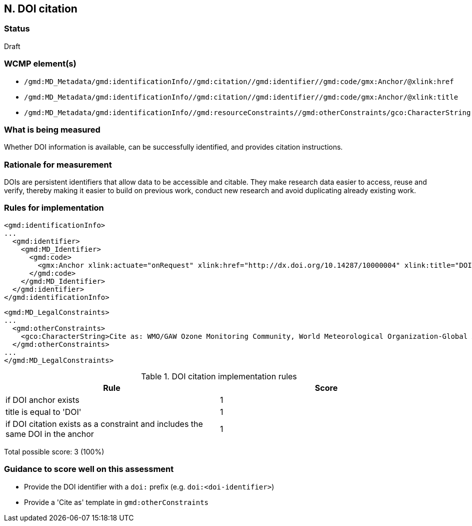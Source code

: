 == N. DOI citation

=== Status

Draft

=== WCMP element(s)

* `/gmd:MD_Metadata/gmd:identificationInfo//gmd:citation//gmd:identifier//gmd:code/gmx:Anchor/@xlink:href`
* `/gmd:MD_Metadata/gmd:identificationInfo//gmd:citation//gmd:identifier//gmd:code/gmx:Anchor/@xlink:title`
* `/gmd:MD_Metadata/gmd:identificationInfo//gmd:resourceConstraints//gmd:otherConstraints/gco:CharacterString`

=== What is being measured

Whether DOI information is available, can be successfully identified,
and provides citation instructions.

=== Rationale for measurement

DOIs are persistent identifiers that allow data to be accessible and citable.
They make research data easier to access, reuse and verify, thereby making it
easier to build on previous work, conduct new research and avoid duplicating
already existing work.

=== Rules for implementation

```xml
<gmd:identificationInfo>
...
  <gmd:identifier>
    <gmd:MD_Identifier>
      <gmd:code>
        <gmx:Anchor xlink:actuate="onRequest" xlink:href="http://dx.doi.org/10.14287/10000004" xlink:title="DOI">doi:10.14287/10000004</gmx:Anchor>
      </gmd:code>
    </gmd:MD_Identifier>
  </gmd:identifier>
</gmd:identificationInfo>
```

```xml
<gmd:MD_LegalConstraints>
...
  <gmd:otherConstraints>
    <gco:CharacterString>Cite as: WMO/GAW Ozone Monitoring Community, World Meteorological Organization-Global Atmosphere Watch Program (WMO-GAW)/World Ozone and Ultraviolet Radiation Data Centre (WOUDC) [Data]. Retrieved [YYYY-MM-DD], from https://woudc.org. A list of all contributors is available on the website. doi:10.14287/10000004</gco:CharacterString> 
  </gmd:otherConstraints>
...
</gmd:MD_LegalConstraints>
```

.DOI citation implementation rules
|===
|Rule |Score

|if DOI anchor exists
|1

|title is equal to 'DOI'
|1

|if DOI citation exists as a constraint and includes the same DOI in the anchor
|1
|===

Total possible score: 3 (100%)

=== Guidance to score well on this assessment

* Provide the DOI identifier with a `doi:` prefix (e.g. `doi:<doi-identifier>`)
* Provide a 'Cite as' template in `gmd:otherConstraints`
